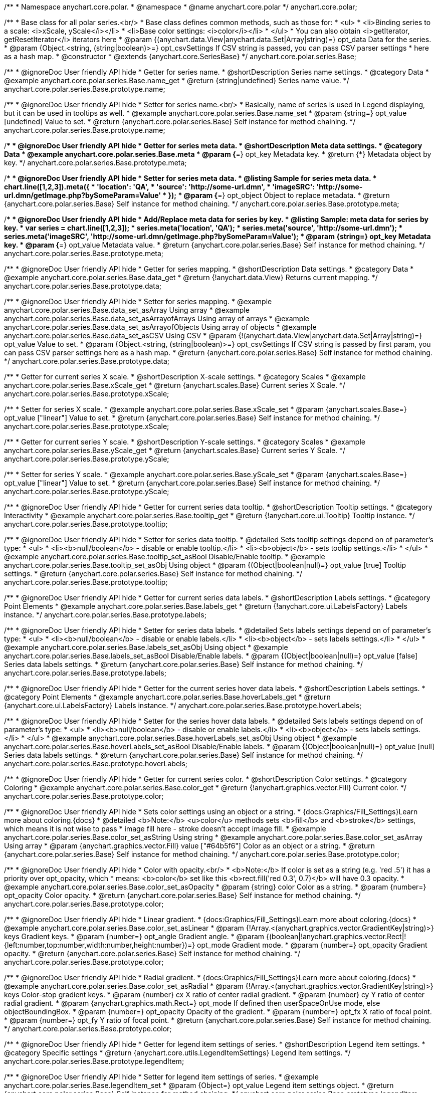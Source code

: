 /**
 * Namespace anychart.core.polar.
 * @namespace
 * @name anychart.core.polar
 */
anychart.core.polar;

/**
 * Base class for all polar series.<br/>
 * Base class defines common methods, such as those for:
 * <ul>
 *   <li>Binding series to a scale: <i>xScale, yScale</i></li>
 *   <li>Base color settings: <i>color</i></li>
 * </ul>
 * You can also obtain <i>getIterator, getResetIterator</i> iterators here
 * @param {(anychart.data.View|anychart.data.Set|Array|string)=} opt_data Data for the series.
 * @param {Object.<string, (string|boolean)>=} opt_csvSettings If CSV string is passed, you can pass CSV parser settings
 *    here as a hash map.
 * @constructor
 * @extends {anychart.core.SeriesBase}
 */
anychart.core.polar.series.Base;


//----------------------------------------------------------------------------------------------------------------------
//
//  anychart.core.polar.series.Base.prototype.name
//
//----------------------------------------------------------------------------------------------------------------------

/**
 * @ignoreDoc User friendly API hide
 * Getter for series name.
 * @shortDescription Series name settings.
 * @category Data
 * @example anychart.core.polar.series.Base.name_get
 * @return {string|undefined} Series name value.
 */
anychart.core.polar.series.Base.prototype.name;

/**
 * @ignoreDoc User friendly API hide
 * Setter for series name.<br/>
 * Basically, name of series is used in Legend displaying, but it can be used in tooltips as well.
 * @example anychart.core.polar.series.Base.name_set
 * @param {string=} opt_value [undefined] Value to set.
 * @return {anychart.core.polar.series.Base} Self instance for method chaining.
 */
anychart.core.polar.series.Base.prototype.name;


//----------------------------------------------------------------------------------------------------------------------
//
//  anychart.core.polar.series.Base.prototype.meta
//
//----------------------------------------------------------------------------------------------------------------------

/**
 * @ignoreDoc User friendly API hide
 * Getter for series meta data.
 * @shortDescription Meta data settings.
 * @category Data
 * @example anychart.core.polar.series.Base.meta
 * @param {*=} opt_key Metadata key.
 * @return {*} Metadata object by key.
 */
anychart.core.polar.series.Base.prototype.meta;

/**
 * @ignoreDoc User friendly API hide
 * Setter for series meta data.
 * @listing Sample for series meta data.
 * chart.line([1,2,3]).meta({
 *     'location': 'QA',
 *     'source': 'http://some-url.dmn',
 *     'imageSRC': 'http://some-url.dmn/getImage.php?bySomeParam=Value'
 * });
 * @param {*=} opt_object Object to replace metadata.
 * @return {anychart.core.polar.series.Base} Self instance for method chaining.
 */
anychart.core.polar.series.Base.prototype.meta;

/**
 * @ignoreDoc User friendly API hide
 * Add/Replace meta data for series by key.
 * @listing Sample: meta data for series by key.
 * var series = chart.line([1,2,3]);
 * series.meta('location', 'QA');
 * series.meta('source', 'http://some-url.dmn');
 * series.meta('imageSRC', 'http://some-url.dmn/getImage.php?bySomeParam=Value');
 * @param {string=} opt_key Metadata key.
 * @param {*=} opt_value Metadata value.
 * @return {anychart.core.polar.series.Base} Self instance for method chaining.
 */
anychart.core.polar.series.Base.prototype.meta;


//----------------------------------------------------------------------------------------------------------------------
//
//  anychart.core.polar.series.Base.prototype.data
//
//----------------------------------------------------------------------------------------------------------------------

/**
 * @ignoreDoc User friendly API hide
 * Getter for series mapping.
 * @shortDescription Data settings.
 * @category Data
 * @example anychart.core.polar.series.Base.data_get
 * @return {!anychart.data.View} Returns current mapping.
 */
anychart.core.polar.series.Base.prototype.data;

/**
 * @ignoreDoc User friendly API hide
 * Setter for series mapping.
 * @example anychart.core.polar.series.Base.data_set_asArray Using array
 * @example anychart.core.polar.series.Base.data_set_asArrayofArrays Using array of arrays
 * @example anychart.core.polar.series.Base.data_set_asArrayofObjects Using array of objects
 * @example anychart.core.polar.series.Base.data_set_asCSV Using CSV
 * @param {!(anychart.data.View|anychart.data.Set|Array|string)=} opt_value Value to set.
 * @param {Object.<string, (string|boolean)>=} opt_csvSettings If CSV string is passed by first param, you can pass CSV parser settings here as a hash map.
 * @return {anychart.core.polar.series.Base} Self instance for method chaining.
 */
anychart.core.polar.series.Base.prototype.data;


//----------------------------------------------------------------------------------------------------------------------
//
//  anychart.core.polar.series.Base.prototype.xScale
//
//----------------------------------------------------------------------------------------------------------------------

/**
 * Getter for current series X scale.
 * @shortDescription X-scale settings.
 * @category Scales
 * @example anychart.core.polar.series.Base.xScale_get
 * @return {anychart.scales.Base} Current series X Scale.
 */
anychart.core.polar.series.Base.prototype.xScale;

/**
 * Setter for series X scale.
 * @example anychart.core.polar.series.Base.xScale_set
 * @param {anychart.scales.Base=} opt_value ["linear"] Value to set.
 * @return {anychart.core.polar.series.Base} Self instance for method chaining.
 */
anychart.core.polar.series.Base.prototype.xScale;


//----------------------------------------------------------------------------------------------------------------------
//
//  anychart.core.polar.series.Base.prototype.yScale
//
//----------------------------------------------------------------------------------------------------------------------

/**
 * Getter for current series Y scale.
 * @shortDescription Y-scale settings.
 * @category Scales
 * @example anychart.core.polar.series.Base.yScale_get
 * @return {anychart.scales.Base} Current series Y Scale.
 */
anychart.core.polar.series.Base.prototype.yScale;

/**
 * Setter for series Y scale.
 * @example anychart.core.polar.series.Base.yScale_set
 * @param {anychart.scales.Base=} opt_value ["linear"] Value to set.
 * @return {anychart.core.polar.series.Base} Self instance for method chaining.
 */
anychart.core.polar.series.Base.prototype.yScale;


//----------------------------------------------------------------------------------------------------------------------
//
//  anychart.core.polar.series.Base.prototype.tooltip
//
//----------------------------------------------------------------------------------------------------------------------

/**
 * @ignoreDoc User friendly API hide
 * Getter for current series data tooltip.
 * @shortDescription Tooltip settings.
 * @category Interactivity
 * @example anychart.core.polar.series.Base.tooltip_get
 * @return {!anychart.core.ui.Tooltip} Tooltip instance.
 */
anychart.core.polar.series.Base.prototype.tooltip;

/**
 * @ignoreDoc User friendly API hide
 * Setter for series data tooltip.
 * @detailed Sets tooltip settings depend on of parameter's type:
 * <ul>
 *   <li><b>null/boolean</b> - disable or enable tooltip.</li>
 *   <li><b>object</b> - sets tooltip settings.</li>
 * </ul>
 * @example anychart.core.polar.series.Base.tooltip_set_asBool Disable/Enable tooltip.
 * @example anychart.core.polar.series.Base.tooltip_set_asObj Using object
 * @param {(Object|boolean|null)=} opt_value [true] Tooltip settings.
 * @return {anychart.core.polar.series.Base} Self instance for method chaining.
 */
anychart.core.polar.series.Base.prototype.tooltip;


//----------------------------------------------------------------------------------------------------------------------
//
//  anychart.core.polar.series.Base.prototype.labels
//
//----------------------------------------------------------------------------------------------------------------------

/**
 * @ignoreDoc User friendly API hide
 * Getter for current series data labels.
 * @shortDescription Labels settings.
 * @category Point Elements
 * @example anychart.core.polar.series.Base.labels_get
 * @return {!anychart.core.ui.LabelsFactory} Labels instance.
 */
anychart.core.polar.series.Base.prototype.labels;

/**
 * @ignoreDoc User friendly API hide
 * Setter for series data labels.
 * @detailed Sets labels settings depend on of parameter's type:
 * <ul>
 *   <li><b>null/boolean</b> - disable or enable labels.</li>
 *   <li><b>object</b> - sets labels settings.</li>
 * </ul>
 * @example anychart.core.polar.series.Base.labels_set_asObj Using object
 * @example anychart.core.polar.series.Base.labels_set_asBool Disable/Enable labels.
 * @param {(Object|boolean|null)=} opt_value [false] Series data labels settings.
 * @return {anychart.core.polar.series.Base} Self instance for method chaining.
 */
anychart.core.polar.series.Base.prototype.labels;


//----------------------------------------------------------------------------------------------------------------------
//
//  anychart.core.polar.series.Base.prototype.hoverLabels
//
//----------------------------------------------------------------------------------------------------------------------

/**
 * @ignoreDoc User friendly API hide
 * Getter for the current series hover data labels.
 * @shortDescription Labels settings.
 * @category Point Elements
 * @example anychart.core.polar.series.Base.hoverLabels_get
 * @return {anychart.core.ui.LabelsFactory} Labels instance.
 */
anychart.core.polar.series.Base.prototype.hoverLabels;

/**
 * @ignoreDoc User friendly API hide
 * Setter for the series hover data labels.
 * @detailed Sets labels settings depend on of parameter's type:
 * <ul>
 *   <li><b>null/boolean</b> - disable or enable labels.</li>
 *   <li><b>object</b> - sets labels settings.</li>
 * </ul>
 * @example anychart.core.polar.series.Base.hoverLabels_set_asObj Using object
 * @example anychart.core.polar.series.Base.hoverLabels_set_asBool Disable/Enable labels.
 * @param {(Object|boolean|null)=} opt_value [null] Series data labels settings.
 * @return {anychart.core.polar.series.Base} Self instance for method chaining.
 */
anychart.core.polar.series.Base.prototype.hoverLabels;


//----------------------------------------------------------------------------------------------------------------------
//
//  anychart.core.polar.series.Base.prototype.color
//
//----------------------------------------------------------------------------------------------------------------------

/**
 * @ignoreDoc User friendly API hide
 * Getter for current series color.
 * @shortDescription Color settings.
 * @category Coloring
 * @example anychart.core.polar.series.Base.color_get
 * @return {!anychart.graphics.vector.Fill} Current color.
 */
anychart.core.polar.series.Base.prototype.color;

/**
 * @ignoreDoc User friendly API hide
 * Sets color settings using an object or a string.
 * {docs:Graphics/Fill_Settings}Learn more about coloring.{docs}
 * @detailed <b>Note:</b> <u>color</u> methods sets <b>fill</b> and <b>stroke</b> settings, which means it is not wise to pass
 * image fill here - stroke doesn't accept image fill.
 * @example anychart.core.polar.series.Base.color_set_asString Using string
 * @example anychart.core.polar.series.Base.color_set_asArray Using array
 * @param {anychart.graphics.vector.Fill} value ["#64b5f6"] Color as an object or a string.
 * @return {anychart.core.polar.series.Base} Self instance for method chaining.
 */
anychart.core.polar.series.Base.prototype.color;

/**
 * @ignoreDoc User friendly API hide
 * Color with opacity.<br/>
 * <b>Note:</b> If color is set as a string (e.g. 'red .5') it has a priority over opt_opacity, which
 * means: <b>color</b> set like this <b>rect.fill('red 0.3', 0.7)</b> will have 0.3 opacity.
 * @example anychart.core.polar.series.Base.color_set_asOpacity
 * @param {string} color Color as a string.
 * @param {number=} opt_opacity Color opacity.
 * @return {anychart.core.polar.series.Base} Self instance for method chaining.
 */
anychart.core.polar.series.Base.prototype.color;

/**
 * @ignoreDoc User friendly API hide
 * Linear gradient.
 * {docs:Graphics/Fill_Settings}Learn more about coloring.{docs}
 * @example anychart.core.polar.series.Base.color_set_asLinear
 * @param {!Array.<(anychart.graphics.vector.GradientKey|string)>} keys Gradient keys.
 * @param {number=} opt_angle Gradient angle.
 * @param {(boolean|!anychart.graphics.vector.Rect|!{left:number,top:number,width:number,height:number})=} opt_mode Gradient mode.
 * @param {number=} opt_opacity Gradient opacity.
 * @return {anychart.core.polar.series.Base} Self instance for method chaining.
 */
anychart.core.polar.series.Base.prototype.color;

/**
 * @ignoreDoc User friendly API hide
 * Radial gradient.
 * {docs:Graphics/Fill_Settings}Learn more about coloring.{docs}
 * @example anychart.core.polar.series.Base.color_set_asRadial
 * @param {!Array.<(anychart.graphics.vector.GradientKey|string)>} keys Color-stop gradient keys.
 * @param {number} cx X ratio of center radial gradient.
 * @param {number} cy Y ratio of center radial gradient.
 * @param {anychart.graphics.math.Rect=} opt_mode If defined then userSpaceOnUse mode, else objectBoundingBox.
 * @param {number=} opt_opacity Opacity of the gradient.
 * @param {number=} opt_fx X ratio of focal point.
 * @param {number=} opt_fy Y ratio of focal point.
 * @return {anychart.core.polar.series.Base} Self instance for method chaining.
 */
anychart.core.polar.series.Base.prototype.color;


//----------------------------------------------------------------------------------------------------------------------
//
//  anychart.core.polar.series.Base.prototype.legendItem
//
//----------------------------------------------------------------------------------------------------------------------

/**
 * @ignoreDoc User friendly API hide
 * Getter for legend item settings of series.
 * @shortDescription Legend item settings.
 * @category Specific settings
 * @return {anychart.core.utils.LegendItemSettings} Legend item settings.
 */
anychart.core.polar.series.Base.prototype.legendItem;

/**
 * @ignoreDoc User friendly API hide
 * Setter for legend item settings of series.
 * @example anychart.core.polar.series.Base.legendItem_set
 * @param {Object=} opt_value Legend item settings object.
 * @return {anychart.core.polar.series.Base} Self instance for method chaining.
 */
anychart.core.polar.series.Base.prototype.legendItem;


//----------------------------------------------------------------------------------------------------------------------
//
//  anychart.core.polar.series.Base.prototype.hover
//
//----------------------------------------------------------------------------------------------------------------------

/**
 * @ignoreDoc User friendly API hide
 * Sets the hover state on a point or a series.
 * @category Interactivity
 * @detailed If index is passed, hovers a point of the series by its index, else hovers all points of the series.<br/>
 * <b>Note:</b> Works only after {@link anychart.charts.Polar#draw} is called.
 * @example anychart.core.polar.series.Base.hover_set_asIndex Hovers point using index.
 * @example anychart.core.polar.series.Base.hover_set_asGet Hovers series.
 * @param {number=} opt_index Point index.
 * @return {!anychart.core.polar.series.Base} Self instance for method chaining.
 */
anychart.core.polar.series.Base.prototype.hover;

/** @inheritDoc */
anychart.core.polar.series.Base.prototype.selectLabels;

/** @inheritDoc */
anychart.core.polar.series.Base.prototype.unhover;

/** @inheritDoc */
anychart.core.polar.series.Base.prototype.select;

/** @inheritDoc */
anychart.core.polar.series.Base.prototype.unselect;

/** @inheritDoc */
anychart.core.polar.series.Base.prototype.selectionMode;

/** @inheritDoc */
anychart.core.polar.series.Base.prototype.allowPointsSelect;

/** @inheritDoc */
anychart.core.polar.series.Base.prototype.bounds;

/** @inheritDoc */
anychart.core.polar.series.Base.prototype.left;

/** @inheritDoc */
anychart.core.polar.series.Base.prototype.right;

/** @inheritDoc */
anychart.core.polar.series.Base.prototype.top;

/** @inheritDoc */
anychart.core.polar.series.Base.prototype.bottom;

/** @inheritDoc */
anychart.core.polar.series.Base.prototype.width;

/** @inheritDoc */
anychart.core.polar.series.Base.prototype.height;

/** @inheritDoc */
anychart.core.polar.series.Base.prototype.minWidth;

/** @inheritDoc */
anychart.core.polar.series.Base.prototype.minHeight;

/** @inheritDoc */
anychart.core.polar.series.Base.prototype.maxWidth;

/** @inheritDoc */
anychart.core.polar.series.Base.prototype.maxHeight;

/** @inheritDoc */
anychart.core.polar.series.Base.prototype.getPixelBounds;

/** @inheritDoc */
anychart.core.polar.series.Base.prototype.zIndex;

/** @inheritDoc */
anychart.core.polar.series.Base.prototype.enabled;

/** @inheritDoc */
anychart.core.polar.series.Base.prototype.print;

/** @inheritDoc */
anychart.core.polar.series.Base.prototype.saveAsPNG;

/** @inheritDoc */
anychart.core.polar.series.Base.prototype.saveAsJPG;

/** @inheritDoc */
anychart.core.polar.series.Base.prototype.saveAsPDF;

/** @inheritDoc */
anychart.core.polar.series.Base.prototype.saveAsSVG;

/** @inheritDoc */
anychart.core.polar.series.Base.prototype.toSVG;

/** @inheritDoc */
anychart.core.polar.series.Base.prototype.listen;

/** @inheritDoc */
anychart.core.polar.series.Base.prototype.listenOnce;

/** @inheritDoc */
anychart.core.polar.series.Base.prototype.unlisten;

/** @inheritDoc */
anychart.core.polar.series.Base.prototype.unlistenByKey;

/** @inheritDoc */
anychart.core.polar.series.Base.prototype.removeAllListeners;

/** @inheritDoc */
anychart.core.polar.series.Base.prototype.id;


//----------------------------------------------------------------------------------------------------------------------
//
//  anychart.core.polar.series.Base.prototype.transformXY
//
//----------------------------------------------------------------------------------------------------------------------

/**
 * Transforms values to pixel coordinates.
 * <b>Note:</b> Works only after {@link anychart.charts.Polar#draw} is called.
 * @category Specific settings
 * @example anychart.core.polar.series.Base.transformXY
 * @param {*} xValue Value by x.
 * @param {*} yValue Value by y.
 * @return {Object.<string, number>} Object of pixel values.
 * @since 7.8.0
 */
anychart.core.polar.series.Base.prototype.transformXY;

/** @inheritDoc */
anychart.core.polar.series.Base.prototype.getPoint;

